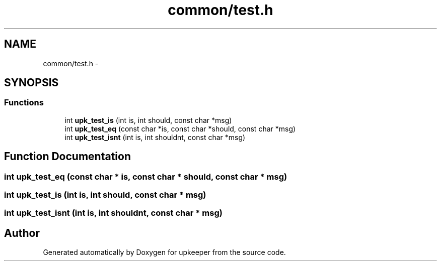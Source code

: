 .TH "common/test.h" 3 "20 Jul 2011" "Version 1" "upkeeper" \" -*- nroff -*-
.ad l
.nh
.SH NAME
common/test.h \- 
.SH SYNOPSIS
.br
.PP
.SS "Functions"

.in +1c
.ti -1c
.RI "int \fBupk_test_is\fP (int is, int should, const char *msg)"
.br
.ti -1c
.RI "int \fBupk_test_eq\fP (const char *is, const char *should, const char *msg)"
.br
.ti -1c
.RI "int \fBupk_test_isnt\fP (int is, int shouldnt, const char *msg)"
.br
.in -1c
.SH "Function Documentation"
.PP 
.SS "int upk_test_eq (const char * is, const char * should, const char * msg)"
.PP
.SS "int upk_test_is (int is, int should, const char * msg)"
.PP
.SS "int upk_test_isnt (int is, int shouldnt, const char * msg)"
.PP
.SH "Author"
.PP 
Generated automatically by Doxygen for upkeeper from the source code.
